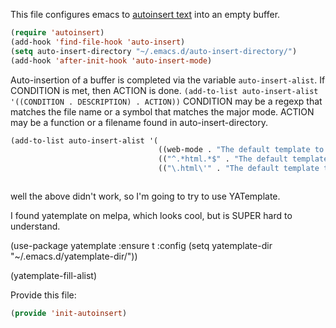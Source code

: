 This file configures emacs to [[https://www.gnu.org/software/emacs/manual/html_node/autotype/Autoinserting.html][autoinsert text]] into an empty buffer.

#+BEGIN_SRC emacs-lisp
  (require 'autoinsert)
  (add-hook 'find-file-hook 'auto-insert)
  (setq auto-insert-directory "~/.emacs.d/auto-insert-directory/")
  (add-hook 'after-init-hook 'auto-insert-mode)
#+END_SRC

Auto-insertion of a buffer is completed via the variable =auto-insert-alist=.  If CONDITION is met, then ACTION is done.
=(add-to-list auto-insert-alist '((CONDITION . DESCRIPTION) . ACTION))=
CONDITION may be a regexp that matches the file name or a symbol that matches the major mode.
ACTION may be a function or a filename found in auto-insert-directory.

#+BEGIN_SRC emacs-lisp
  (add-to-list auto-insert-alist '(
                                   ((web-mode . "The default template to open in webmode") . "default-html-file.txt")
                                   (("^.*html.*$" . "The default template to open in webmode") . "default-html-file.txt")
                                   (("\.html\'" . "The default template to open in webmode") . "default-html-file.txt")))


#+END_SRC


well the above didn't work, so I'm going to try to use YATemplate.

I found yatemplate on melpa, which looks cool, but is SUPER hard to understand.

(use-package yatemplate :ensure t
:config (setq yatemplate-dir "~/.emacs.d/yatemplate-dir/"))

(yatemplate-fill-alist)

Provide this file:
#+BEGIN_SRC emacs-lisp
(provide 'init-autoinsert)
#+END_SRC
